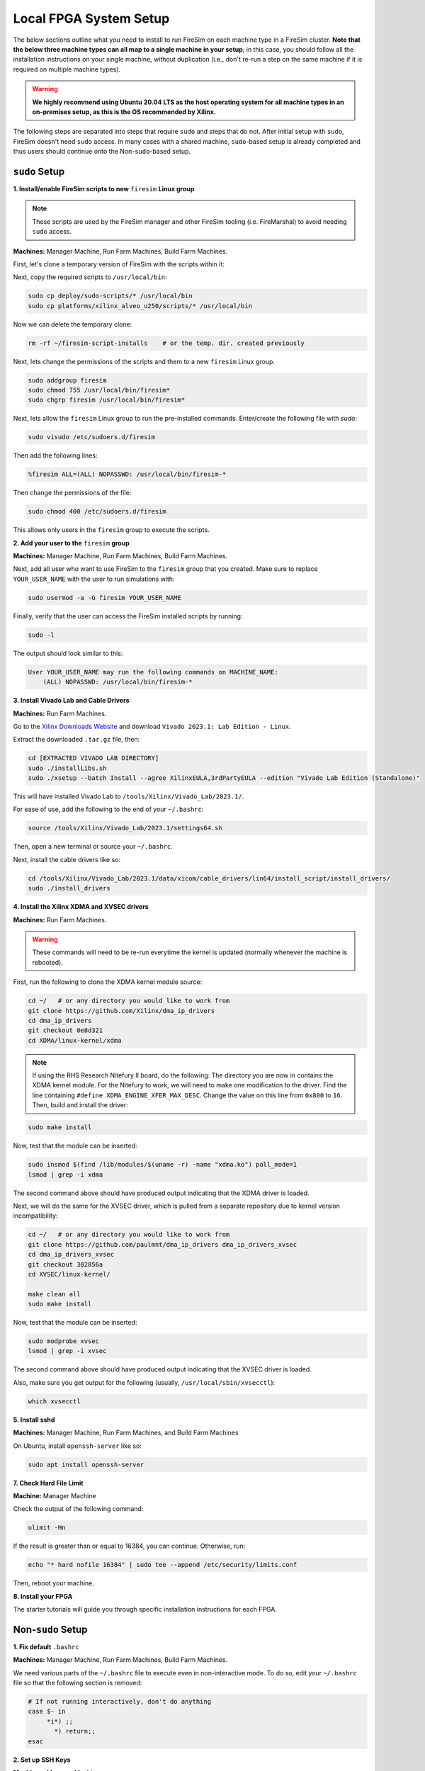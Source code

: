 .. _initial-local-setup:

Local FPGA System Setup
=======================

The below sections outline what you need to install to run FireSim on each machine type
in a FireSim cluster. **Note that the below three machine types can all map to a single
machine in your setup**; in this case, you should follow all the installation
instructions on your single machine, without duplication (i.e., don't re-run a step on
the same machine if it is required on multiple machine types).

.. warning::

    **We highly recommend using Ubuntu 20.04 LTS as the host operating system for all
    machine types in an on-premises setup, as this is the OS recommended by Xilinx.**

The following steps are separated into steps that require ``sudo`` and steps that do
not. After initial setup with ``sudo``, FireSim doesn't need ``sudo`` access. In many
cases with a shared machine, ``sudo``-based setup is already completed and thus users
should continue onto the Non-``sudo``-based setup.

``sudo`` Setup
--------------

**1. Install/enable FireSim scripts to new** ``firesim`` **Linux group**

.. note::

    These scripts are used by the FireSim manager and other FireSim tooling (i.e.
    FireMarshal) to avoid needing ``sudo`` access.

**Machines:** Manager Machine, Run Farm Machines, Build Farm Machines.

First, let's clone a temporary version of FireSim with the scripts within it:

.. code-block:: bash
    :substitutions:

    cd ~/     # or any scratch directory
    mkdir firesim-script-installs
    cd firesim-script-installs
    git clone https://github.com/firesim/firesim
    cd firesim
    # checkout latest official firesim release
    # note: this may not be the latest release if the documentation version != "stable"
    git checkout |overall_version|

Next, copy the required scripts to ``/usr/local/bin``:

.. code-block:: bash

    sudo cp deploy/sudo-scripts/* /usr/local/bin
    sudo cp platforms/xilinx_alveo_u250/scripts/* /usr/local/bin

Now we can delete the temporary clone:

.. code-block:: bash

    rm -rf ~/firesim-script-installs    # or the temp. dir. created previously

Next, lets change the permissions of the scripts and them to a new ``firesim`` Linux
group.

.. code-block:: bash

    sudo addgroup firesim
    sudo chmod 755 /usr/local/bin/firesim*
    sudo chgrp firesim /usr/local/bin/firesim*

Next, lets allow the ``firesim`` Linux group to run the pre-installed commands.
Enter/create the following file with `sudo`:

.. code-block:: bash

    sudo visudo /etc/sudoers.d/firesim

Then add the following lines:

.. code-block:: bash

    %firesim ALL=(ALL) NOPASSWD: /usr/local/bin/firesim-*

Then change the permissions of the file:

.. code-block:: bash

    sudo chmod 400 /etc/sudoers.d/firesim

This allows only users in the ``firesim`` group to execute the scripts.

**2. Add your user to the** ``firesim`` **group**

**Machines:** Manager Machine, Run Farm Machines, Build Farm Machines.

Next, add all user who want to use FireSim to the ``firesim`` group that you created.
Make sure to replace ``YOUR_USER_NAME`` with the user to run simulations with:

.. code-block:: bash

    sudo usermod -a -G firesim YOUR_USER_NAME

Finally, verify that the user can access the FireSim installed scripts by running:

.. code-block:: bash

    sudo -l

The output should look similar to this:

.. code-block:: bash

    User YOUR_USER_NAME may run the following commands on MACHINE_NAME:
        (ALL) NOPASSWD: /usr/local/bin/firesim-*

**3. Install Vivado Lab and Cable Drivers**

**Machines:** Run Farm Machines.

Go to the `Xilinx Downloads Website <https://www.xilinx.com/support/download.html>`_ and
download ``Vivado 2023.1: Lab Edition - Linux``.

Extract the downloaded ``.tar.gz`` file, then:

.. code-block:: bash

    cd [EXTRACTED VIVADO LAB DIRECTORY]
    sudo ./installLibs.sh
    sudo ./xsetup --batch Install --agree XilinxEULA,3rdPartyEULA --edition "Vivado Lab Edition (Standalone)"

This will have installed Vivado Lab to ``/tools/Xilinx/Vivado_Lab/2023.1/``.

For ease of use, add the following to the end of your ``~/.bashrc``:

.. code-block:: bash

    source /tools/Xilinx/Vivado_Lab/2023.1/settings64.sh

Then, open a new terminal or source your ``~/.bashrc``.

Next, install the cable drivers like so:

.. code-block:: bash

    cd /tools/Xilinx/Vivado_Lab/2023.1/data/xicom/cable_drivers/lin64/install_script/install_drivers/
    sudo ./install_drivers

**4. Install the Xilinx XDMA and XVSEC drivers**

**Machines:** Run Farm Machines.

.. warning::

    These commands will need to be re-run everytime the kernel is updated (normally
    whenever the machine is rebooted).

First, run the following to clone the XDMA kernel module source:

.. code-block:: bash

    cd ~/   # or any directory you would like to work from
    git clone https://github.com/Xilinx/dma_ip_drivers
    cd dma_ip_drivers
    git checkout 0e8d321
    cd XDMA/linux-kernel/xdma

.. note::

    If using the RHS Research Nitefury II board, do the following: The directory you are
    now in contains the XDMA kernel module. For the Nitefury to work, we will need to
    make one modification to the driver. Find the line containing ``#define
    XDMA_ENGINE_XFER_MAX_DESC``. Change the value on this line from ``0x800`` to ``16``.
    Then, build and install the driver:

.. code-block:: bash

    sudo make install

Now, test that the module can be inserted:

.. code-block:: bash

    sudo insmod $(find /lib/modules/$(uname -r) -name "xdma.ko") poll_mode=1
    lsmod | grep -i xdma

The second command above should have produced output indicating that the XDMA driver is
loaded.

Next, we will do the same for the XVSEC driver, which is pulled from a separate
repository due to kernel version incompatibility:

.. code-block:: bash

    cd ~/   # or any directory you would like to work from
    git clone https://github.com/paulmnt/dma_ip_drivers dma_ip_drivers_xvsec
    cd dma_ip_drivers_xvsec
    git checkout 302856a
    cd XVSEC/linux-kernel/

    make clean all
    sudo make install

Now, test that the module can be inserted:

.. code-block:: bash

    sudo modprobe xvsec
    lsmod | grep -i xvsec

The second command above should have produced output indicating that the XVSEC driver is
loaded.

Also, make sure you get output for the following (usually,
``/usr/local/sbin/xvsecctl``):

.. code-block:: bash

    which xvsecctl

**5. Install sshd**

**Machines:** Manager Machine, Run Farm Machines, and Build Farm Machines

On Ubuntu, install ``openssh-server`` like so:

.. code-block:: bash

    sudo apt install openssh-server

**7. Check Hard File Limit**

**Machine:** Manager Machine

Check the output of the following command:

.. code-block:: bash

    ulimit -Hn

If the result is greater than or equal to 16384, you can continue. Otherwise, run:

.. code-block:: bash

    echo "* hard nofile 16384" | sudo tee --append /etc/security/limits.conf

Then, reboot your machine.

**8. Install your FPGA**

The starter tutorials will guide you through specific installation instructions for each
FPGA.

Non-``sudo`` Setup
------------------

**1. Fix default** ``.bashrc``

**Machines:** Manager Machine, Run Farm Machines, Build Farm Machines.

We need various parts of the ``~/.bashrc`` file to execute even in non-interactive mode.
To do so, edit your ``~/.bashrc`` file so that the following section is removed:

.. code-block:: bash

    # If not running interactively, don't do anything
    case $- in
         *i*) ;;
           *) return;;
    esac

**2. Set up SSH Keys**

**Machines:** Manager Machine.

On the manager machine, generate a keypair that you will use to ssh from the manager
machine into the manager machine (ssh localhost), run farm machines, and build farm
machines:

.. code-block:: bash

    cd ~/.ssh
    ssh-keygen -t ed25519 -C "firesim.pem" -f firesim.pem
    [create passphrase]

Next, add this key to the ``authorized_keys`` file on the manager machine:

.. code-block:: bash

    cd ~/.ssh
    cat firesim.pem.pub >> authorized_keys
    chmod 0600 authorized_keys

You should also copy this public key into the ``~/.ssh/authorized_keys`` files on all of
your Run Farm and Build Farm Machines.

Returning to the Manager Machine, let's set up an ``ssh-agent``:

.. code-block:: bash

    cd ~/.ssh
    ssh-agent -s > AGENT_VARS
    source AGENT_VARS
    ssh-add firesim.pem

If you reboot your machine (or otherwise kill the ``ssh-agent``), you will need to
re-run the above four commands before using FireSim. If you open a new terminal (and
``ssh-agent`` is already running), you can simply run ``source ~/.ssh/AGENT_VARS``.

Finally, confirm that you can now ``ssh localhost`` and ssh into your Run Farm and Build
Farm Machines without being prompted for a passphrase.

**3. Verify Run Farm Machine environment**

**Machines:** Manager Machine and Run Farm Machines

Finally, let's ensure that the Xilinx Vivado Lab tools are properly sourced in your
shell setup (i.e. ``.bashrc``) so that any shell on your Run Farm Machines can use the
corresponding programs. The environment variables should be visible to any
non-interactive shells that are spawned.

You can check this by running the following on the Manager Machine, replacing
``RUN_FARM_IP`` with ``localhost`` if your Run Farm machine and Manager machine are the
same machine, or replacing it with the Run Farm machine's IP address if they are
different machines.

.. code-block:: bash

    ssh RUN_FARM_IP printenv

Ensure that the output of the command shows that the Xilinx Vivado Lab tools are present
in the printed environment variables (i.e., ``PATH``).

If you have multiple Run Farm machines, you should repeat this process for each Run Farm
machine, replacing ``RUN_FARM_IP`` with a different Run Farm Machine's IP address.

Congratulations! We've now set up your machine/cluster to run simulations.
